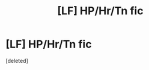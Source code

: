 #+TITLE: [LF] HP/Hr/Tn fic

* [LF] HP/Hr/Tn fic
:PROPERTIES:
:Score: 0
:DateUnix: 1561239355.0
:DateShort: 2019-Jun-23
:FlairText: Request
:END:
[deleted]


